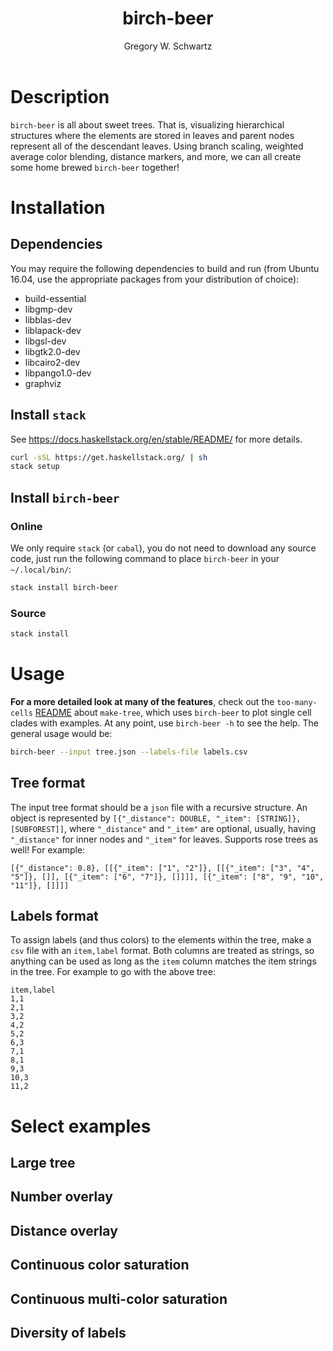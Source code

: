 #+TITLE: birch-beer
#+AUTHOR: Gregory W. Schwartz
#+OPTIONS: date:nil creator:nil timestamp:nil toc:t

#+HTML_HEAD: <link rel="stylesheet" type="text/css" href="https://www.pirilampo.org/styles/readtheorg/css/htmlize.css"/>
#+HTML_HEAD: <link rel="stylesheet" type="text/css" href="https://www.pirilampo.org/styles/readtheorg/css/readtheorg.css"/>

#+HTML_HEAD: <script src="https://ajax.googleapis.com/ajax/libs/jquery/2.1.3/jquery.min.js"></script>
#+HTML_HEAD: <script src="https://maxcdn.bootstrapcdn.com/bootstrap/3.3.4/js/bootstrap.min.js"></script>
#+HTML_HEAD: <script type="text/javascript" src="https://www.pirilampo.org/styles/lib/js/jquery.stickytableheaders.min.js"></script>
#+HTML_HEAD: <script type="text/javascript" src="https://www.pirilampo.org/styles/readtheorg/js/readtheorg.js"></script>

* Description

[[file:img/piechart_pruned_tree.png]]

=birch-beer= is all about sweet trees. That is, visualizing hierarchical
structures where the elements are stored in leaves and parent nodes represent
all of the descendant leaves. Using branch scaling, weighted average color
blending, distance markers, and more, we can all create some home brewed
=birch-beer= together!

* Installation

** Dependencies

You may require the following dependencies to build and run (from Ubuntu 16.04,
use the appropriate packages from your distribution of choice):

- build-essential
- libgmp-dev
- libblas-dev
- liblapack-dev
- libgsl-dev
- libgtk2.0-dev
- libcairo2-dev
- libpango1.0-dev
- graphviz

** Install =stack=

See [[https://docs.haskellstack.org/en/stable/README/]] for more details.

#+BEGIN_SRC sh
curl -sSL https://get.haskellstack.org/ | sh
stack setup
#+END_SRC

** Install =birch-beer=

*** Online

We only require =stack= (or =cabal=), you do not need to download any source
code, just run the following command to place =birch-beer= in your
=~/.local/bin/=:

#+BEGIN_SRC sh
stack install birch-beer
#+END_SRC

*** Source

#+BEGIN_SRC sh
stack install
#+END_SRC

* Usage

*For a more detailed look at many of the features*, check out the
=too-many-cells= [[https://github.com/GregorySchwartz/too-many-cells][README]] about =make-tree=, which uses =birch-beer= to plot
single cell clades with examples. At any point, use =birch-beer -h= to see the
help. The general usage would be:

#+BEGIN_SRC sh
birch-beer --input tree.json --labels-file labels.csv
#+END_SRC

** Tree format

The input tree format should be a =json= file with a recursive structure. An
object is represented by
=[{"_distance": DOUBLE, "_item": [STRING]}, [SUBFOREST]]=, where ="_distance"=
and ="_item"= are optional, usually, having ="_distance"= for inner nodes and
="_item"= for leaves. Supports rose trees as well! For example:

#+BEGIN_EXAMPLE
[{"_distance": 0.8}, [[{"_item": ["1", "2"]}, [[{"_item": ["3", "4", "5"]}, []], [{"_item": ["6", "7"]}, []]]], [{"_item": ["8", "9", "10", "11"]}, []]]]
#+END_EXAMPLE

** Labels format

To assign labels (and thus colors) to the elements within the tree, make a =csv=
file with an =item,label= format. Both columns are treated as strings, so
anything can be used as long as the =item= column matches the item strings in
the tree. For example to go with the above tree:

#+CAPTION: labels.csv
#+BEGIN_EXAMPLE
item,label
1,1
2,1
3,2
4,2
5,2
6,3
7,1
8,1
9,3
10,3
11,2
#+END_EXAMPLE

* Select examples

** Large tree

[[file:img/complete_default_tree.png]]

** Number overlay

[[file:img/numbered_pruned_tree.png]]

** Distance overlay

[[file:img/modularity_pruned_tree.png]]

** Continuous color saturation

[[file:img/cd4_saturated_10_dendrogram.png]]

** Continuous multi-color saturation

[[file:img/cd4_cd8_sat_10_dendrogram.png]]

** Diversity of labels

[[file:img/diversity_pruned_tree.png]]
